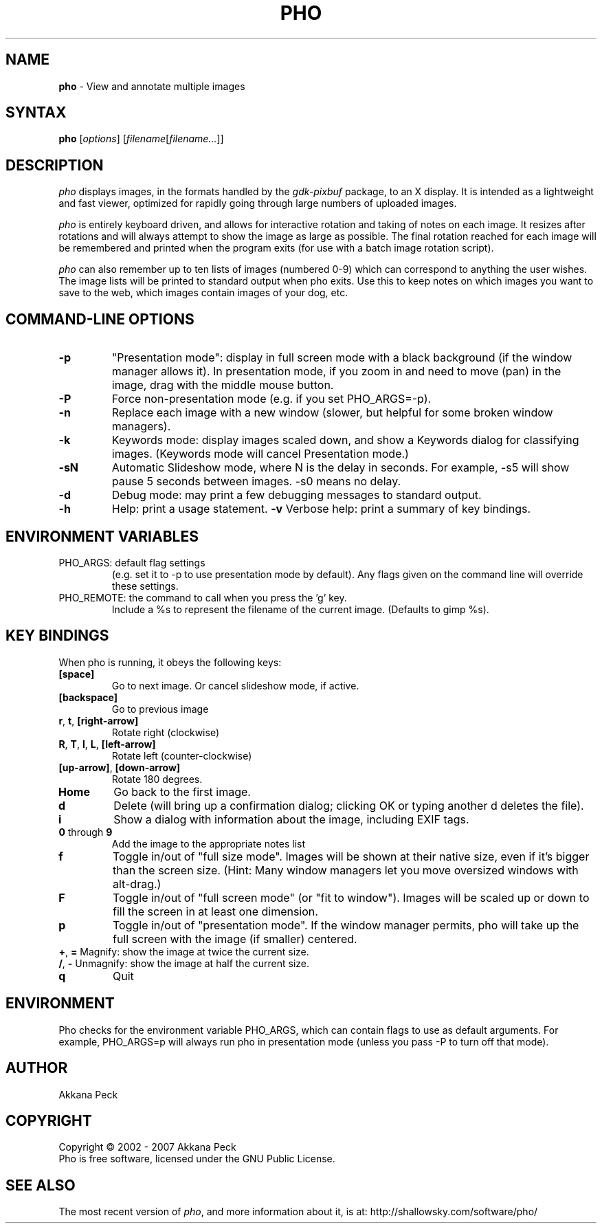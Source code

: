 .TH PHO l "March 5 2007" "PHO"
.SH NAME
\fBpho\fP \- View and annotate multiple images
.SH SYNTAX
.B pho
.RI [ options ]
.RI [ filename [ filename... ]]
.SH DESCRIPTION
.I pho
displays images, in the formats handled by the
.IR gdk-pixbuf
package, to an X display.
It is intended as a lightweight and fast viewer,
optimized for rapidly going through large numbers of uploaded images.
.PP
.I pho
is entirely keyboard driven,
and allows for interactive rotation and taking of notes on each image.
It resizes after rotations and will always attempt to show
the image as large as possible.  The final rotation reached for
each image will be remembered and printed when the program exits
(for use with a batch image rotation script).
.PP
.I pho
can also remember up to ten lists of images (numbered 0-9) which can
correspond to anything the user wishes. The image lists will be printed
to standard output when pho exits. Use this to keep notes on which
images you want to save to the web, which images contain images
of your dog, etc.
.SH COMMAND-LINE OPTIONS
.TP
\fB\-p\fR
"Presentation mode": display in full screen mode with a black background
(if the window manager allows it). In presentation mode, if you zoom in
and need to move (pan) in the image, drag with the middle mouse button.
.TP
\fB\-P\fR
Force non-presentation mode (e.g. if you set PHO_ARGS=-p).
.TP
\fB\-n\fR
Replace each image with a new window
(slower, but helpful for some broken window managers).
.TP
\fB\-k\fR
Keywords mode: display images scaled down, and show a Keywords dialog
for classifying images. (Keywords mode will cancel Presentation mode.)
.TP
\fB\-sN\fR
Automatic Slideshow mode, where N is the delay in seconds.
For example, -s5 will show pause 5 seconds between images.
-s0 means no delay.
.TP
\fB\-d\fR
Debug mode: may print a few debugging messages to standard output.
.TP
\fB\-h\fR
Help: print a usage statement.
\fB\-v\fR
Verbose help: print a summary of key bindings.
.SH ENVIRONMENT VARIABLES
.TP
PHO_ARGS: default flag settings
(e.g. set it to -p to use presentation mode by default).
Any flags given on the command line will override these settings.
.TP
PHO_REMOTE: the command to call when you press the 'g' key.
Include a %s to represent the filename of the current image.
(Defaults to gimp %s).
.SH KEY BINDINGS
When pho is running, it obeys the following keys:
.TP
\fB[space]\fR
Go to next image. Or cancel slideshow mode, if active.
.TP
\fB[backspace]\fR
Go to previous image
.TP
\fBr\fR, \fBt\fR, \fB[right-arrow]\fR
Rotate right (clockwise)
.TP
\fBR\fR, \fBT\fR, \fBl\fR, \fBL\fR, \fB[left-arrow]\fR
Rotate left (counter-clockwise)
.TP
\fB[up-arrow]\fR, \fB[down-arrow]\fR
Rotate 180 degrees.
.TP
\fBHome\fR
Go back to the first image.
.TP
\fBd\fR
Delete (will bring up a confirmation dialog; clicking OK or
typing another d deletes the file).
.TP
\fBi\fR
Show a dialog with information about the image, including EXIF tags.
.TP
\fB0\fR through \fB9\fR
Add the image to the appropriate notes list
.TP
\fBf\fR
Toggle in/out of "full size mode".  Images will be shown at their
native size, even if it's bigger than the screen size.
(Hint: Many window managers let you move oversized windows with alt-drag.)
.TP
\fBF\fR
Toggle in/out of "full screen mode" (or "fit to window").
Images will be scaled up or down to fill the screen in at least one dimension.
.TP
\fBp\fR
Toggle in/out of "presentation mode".
If the window manager permits, pho will take up the full screen
with the image (if smaller) centered.
.TP
\fB+\fR, \fB=\fR Magnify: show the image at twice the current size.
.TP
\fB/\fR, \fB-\fR Unmagnify: show the image at half the current size.
.TP
\fBq\fR
Quit
.SH ENVIRONMENT
Pho checks for the environment variable PHO_ARGS, which can contain flags
to use as default arguments.
For example, PHO_ARGS=p will always run pho in presentation mode (unless
you pass -P to turn off that mode).
.SH AUTHOR
Akkana Peck
.SH COPYRIGHT
Copyright \(co 2002 - 2007 Akkana Peck
.br
Pho is free software, licensed under the GNU Public License.
.SH SEE ALSO
The most recent version of \fIpho\fR, and more information about it, is at:
http://shallowsky.com/software/pho/
